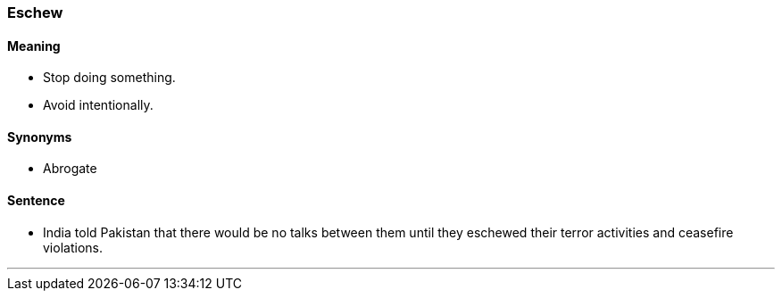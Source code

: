 === Eschew

==== Meaning

* Stop doing something.
* Avoid intentionally.

==== Synonyms

* Abrogate

==== Sentence

* India told Pakistan that there would be no talks between them until they [.underline]#eschewed# their terror activities and ceasefire violations.

'''
